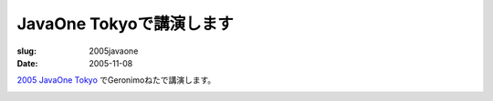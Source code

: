 .. -*- mode: rst; coding: utf-8 -*-

====================================
JavaOne Tokyoで講演します
====================================

:slug: 2005javaone
:date: 2005-11-08

.. meta::
  :edituri: http://www.blogger.com/feeds/15880554/posts/default/115289340366014471
  :published: 2005-11-08T00:30:00+09:00

`2005 JavaOne Tokyo`__ でGeronimoねたで講演します。

__ http://jp.sun.com/company/events/javaone/2005/

.. image:: http://jp.sun.com/company/events/javaone/2005/images/top.gif
   :alt: JavaOne
